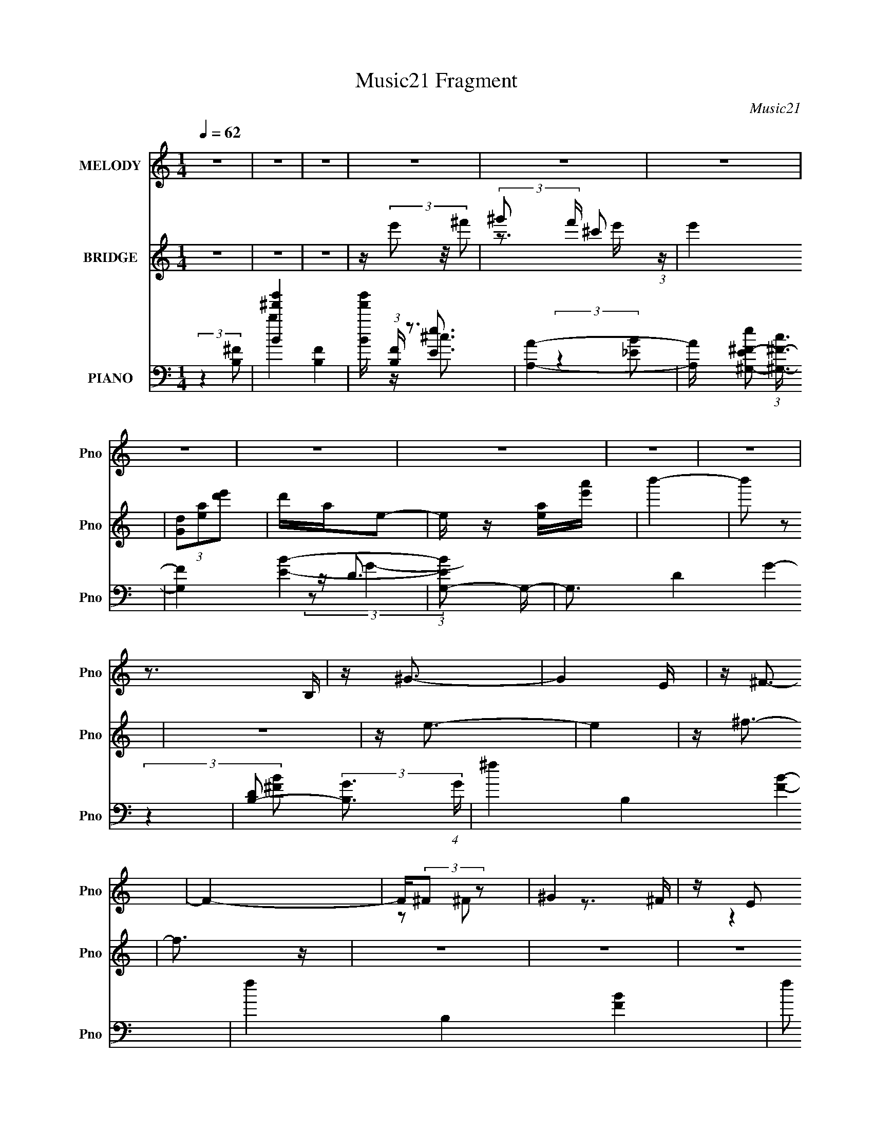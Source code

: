 X:1
T:Music21 Fragment
C:Music21
%%score ( 1 2 ) ( 3 4 ) ( 5 6 7 8 9 )
L:1/16
Q:1/4=62
M:1/4
I:linebreak $
K:none
V:1 treble nm="MELODY" snm="Pno"
V:2 treble 
L:1/4
V:3 treble nm="BRIDGE" snm="Pno"
V:4 treble 
L:1/4
V:5 bass nm="PIANO" snm="Pno"
V:6 bass 
V:7 bass 
V:8 bass 
L:1/4
V:9 bass 
L:1/4
V:1
 z4 | z4 | z4 | z4 | z4 | z4 | z4 | z4 | z4 | z4 | z4 | z3 B, | z ^G3- | G4 E | z ^F3- | F4- | %16
 F(3:2:2^F2 z2 | ^G4 | z E2 z | E4- | (3:2:2E4 ^F2- | (3:2:4^F2 F z2 ^G2 | A3 z | %23
 (3:2:1[G^F]2 ^F5/3 z | (3^G4 E G2- | G4- | G4- | (12:11:1G4 B, | z ^G3- | G4 E | z ^F3- | F4- | %32
 F3 (3:2:1^G2- | (3^G4 G E2 | ^F3 z | E4- | (3:2:2E4 ^F2- | (3^F4 F ^G2 | A4 | ^G^F2 z | %40
 (3:2:4^F2 E z2 E2- | E4- | E4- | (3:2:1[EE]2 (3:2:2E3/2 z ^G | z B3- | B3 (3:2:1B2- | %46
 (3:2:1B2 A3- | AA2 z | (3:2:1[E^G]2 ^G5/3G- | G4- | G4- | (3:2:1[G^F]/ ^F5/3(3:2:2F2 z | z A3- | %53
 A4 ^C | z ^c2 z | _e4 | (3:2:2^G2 z2 B- | B4- | B4- | B4- | B4- | (3:2:4^c2 B/ z2 e2- | %62
 e4- (3:2:1e | e2>^f2 | z _e3- | e3 (3:2:1^c2- | B4- (3:2:1c | B4- | (3:2:1B4 A (3:2:1z/ | z A z2 | %70
 (3:2:1B/ x2/3 ^c3 | e2 (3:2:2z ^c2- | ^f4- (3:2:1c | f4- | f4 | e2^fe | z ^g3- | g4- | g4- | %79
 g(3:2:2e2 z e | z ^f2 z | (3:2:1f2 ^f _e2- | ^c2 (3:2:1e B2- | B x/3 (3:2:1^G2G (3:2:1z/ | %84
 z ^c2e- | e2>E2 | (3e2 z2 _e2- | (3:2:2e4 ^c2- | (3_e4 c ^c2 | B4- | (3:2:1a4 B (3:2:1^g2- | %91
 (3:2:1g2 e2 e | z ^g2^c'- | c'4- | c'4- | c'(3:2:2^c'2 z e' | z _e'2 z | (3_e'4 e' b2- | %98
 (3:2:1b4 ^g2- | g2^g2- | (3:2:4[^fe]2 g z2 ^c2- | (12:11:1c4 ^c- | e3 (3:2:1c/ _e- | e4 | %104
 z (3^c2 z/ e2- | e4- | e4- | e4- | e4- | (6:5:2e2 z4 | z4 | z4 | z4 | z4 | z4 | z4 | z4 | z4 | %118
 z4 | z3 B, | z ^G3- | G4 E | z ^F3- | F4- | F(3:2:2^F2 z2 | ^G4 | z E2 z | E4- | (3:2:2E4 ^F2- | %129
 (3:2:4^F2 F z2 ^G2 | A3 z | (3:2:1[G^F]2 ^F5/3 z | (3^G4 E G2- | G4- | G4- | (12:11:1G4 B, | %136
 z ^G3- | G4 E | z ^F3- | F4- | F3 (3:2:1^G2- | (3^G4 G E2 | ^F3 z | E4- | (3:2:2E4 ^F2- | %145
 (3^F4 F ^G2 | A4 | ^G^F2 z | (3:2:4^F2 E z2 E2- | E4- | E4- | (3:2:1[EE]2 (3:2:2E3/2 z ^G | %152
 z B3- | B3 (3:2:1B2- | (3:2:1B2 A3- | AA2 z | (3:2:1[E^G]2 ^G5/3G- | G4- | G4- | %159
 (3:2:1[G^F]/ ^F5/3(3:2:2F2 z | z A3- | A4 ^C | z ^c2 z | _e4 | (3:2:2^G2 z2 B- | B4- | B4- | B4- | %168
 B4- | (3:2:4^c2 B/ z2 e2- | e4- (3:2:1e | e2>^f2 | z _e3- | e3 (3:2:1^c2- | B4- (3:2:1c | B4- | %176
 (3:2:1B4 A (3:2:1z/ | z A z2 | (3:2:1B/ x2/3 ^c3 | e2 (3:2:2z ^c2- | ^f4- (3:2:1c | f4- | f4 | %183
 e2^fe | z ^g3- | g4- | g4- | g(3:2:2e2 z e | z ^f2 z | (3:2:1f2 ^f _e2- | ^c2 (3:2:1e B2- | %191
 B x/3 (3:2:1^G2G (3:2:1z/ | z ^c2e- | e2>E2 | (3e2 z2 _e2- | (3:2:2e4 ^c2- | (3_e4 c ^c2 | B4- | %198
 (3:2:1a4 B (3:2:1^g2- | (3:2:1g2 e2 e | z ^g2^c'- | c'4- | c'4- | c'(3:2:2^c'2 z e' | z _e'2 z | %205
 (3_e'4 e' b2- | (3:2:1b4 ^g2- | g2^g2- | (3:2:4[^fe]2 g z2 ^c2- | (12:11:1c4 ^c- | %210
 e3 (3:2:1c/ _e- | e4 | z (3^c2 z/ e2- | e4- | e4- | e2 (3:2:1e ^f e | z ^g3- | g4- | g4- | %219
 g(3:2:2e2 z e | z ^f2 z | (3:2:1f2 ^f _e2- | ^c2 (3:2:1e B2- | B x/3 (3:2:1^G2G (3:2:1z/ | %224
 z ^c2e- | e2>E2 | (3e2 z2 _e2- | (3:2:2e4 ^c2- | (3_e4 c ^c2 | B4- | (3:2:1a4 B (3:2:1^g2- | %231
 (3:2:1g2 e2 e | z ^g2^c'- | c'4- | c'4- | c'(3:2:2^c'2 z e' | z _e'2 z | (3_e'4 e' b2- | %238
 (3:2:1b4 ^g2- | g2^g2- | (3:2:4[^fe]2 g z2 ^c2- | (12:11:1c4 ^c- | e3 (3:2:1c/ _e- | e4 | %244
 z (3^c2 z/ e2- | e4- | e4 |] %247
V:2
 x | x | x | x | x | x | x | x | x | x | x | x | x | x5/4 | x | x | z/ ^F/ | z3/4 ^F/4 | %18
 (3:2:2z E/- | x | x | x7/6 | (3:2:2z ^G/- | (3:2:2z E/- | x7/6 | x | x | x7/6 | x | x5/4 | x | x | %32
 x13/12 | x7/6 | (3:2:2z E/- | x | x | x7/6 | x | (3:2:2z E/- | x7/6 | x | x | z/ (3:2:2^F/ z/4 | %44
 x | x13/12 | x13/12 | (3:2:2z E/- | (3:2:1z ^F/4 (3:2:1z/8 | x | x | z3/4 ^G/4 | x | x5/4 | %54
 (3:2:2z e/ | x | z/4 ^c/ z/4 | x | x | x | x | x13/12 | x7/6 | x | x | x13/12 | x7/6 | x | %68
 z3/4 ^G/4 | (3:2:2z/ B- | z3/4 e/4- | x | x7/6 | x | x | x | x | x | x | z/ (3:2:2^g/ z/4 | %80
 (3:2:2z ^f/- | x13/12 | x7/6 | z3/4 B/4 | (3:2:1z ^f/4 (3:2:1z/8 | x | x | x | x7/6 | x | x5/4 | %91
 (3:2:1z ^f/4 (3:2:1z/8 x/12 | x | x | x | z/ (3:2:2_e'/ z/4 | (3:2:2z e'/- | x7/6 | x7/6 | x | %100
 x7/6 | x7/6 | x13/12 | x | (3z/ _e/ z/ | x | x | x | x | x | x | x | x | x | x | x | x | x | x | %119
 x | x | x5/4 | x | x | z/ ^F/ | z3/4 ^F/4 | (3:2:2z E/- | x | x | x7/6 | (3:2:2z ^G/- | %131
 (3:2:2z E/- | x7/6 | x | x | x7/6 | x | x5/4 | x | x | x13/12 | x7/6 | (3:2:2z E/- | x | x | %145
 x7/6 | x | (3:2:2z E/- | x7/6 | x | x | z/ (3:2:2^F/ z/4 | x | x13/12 | x13/12 | (3:2:2z E/- | %156
 (3:2:1z ^F/4 (3:2:1z/8 | x | x | z3/4 ^G/4 | x | x5/4 | (3:2:2z e/ | x | z/4 ^c/ z/4 | x | x | x | %168
 x | x13/12 | x7/6 | x | x | x13/12 | x7/6 | x | z3/4 ^G/4 | (3:2:2z/ B- | z3/4 e/4- | x | x7/6 | %181
 x | x | x | x | x | x | z/ (3:2:2^g/ z/4 | (3:2:2z ^f/- | x13/12 | x7/6 | z3/4 B/4 | %192
 (3:2:1z ^f/4 (3:2:1z/8 | x | x | x | x7/6 | x | x5/4 | (3:2:1z ^f/4 (3:2:1z/8 x/12 | x | x | x | %203
 z/ (3:2:2_e'/ z/4 | (3:2:2z e'/- | x7/6 | x7/6 | x | x7/6 | x7/6 | x13/12 | x | (3z/ _e/ z/ | x | %214
 x | x7/6 | x | x | x | z/ (3:2:2^g/ z/4 | (3:2:2z ^f/- | x13/12 | x7/6 | z3/4 B/4 | %224
 (3:2:1z ^f/4 (3:2:1z/8 | x | x | x | x7/6 | x | x5/4 | (3:2:1z ^f/4 (3:2:1z/8 x/12 | x | x | x | %235
 z/ (3:2:2_e'/ z/4 | (3:2:2z e'/- | x7/6 | x7/6 | x | x7/6 | x7/6 | x13/12 | x | (3z/ _e/ z/ | x | %246
 x |] %247
V:3
 z4 | z4 | z4 | z (3e'2 z/ ^f'2- | (3:2:2^g'2 f' ^c'2 (3:2:1z | e'4 | (3[Gd]2[ea]2[d'e']2 | %7
 d'ae2- | e z [ea][e'a'] | b'4- | b'2 z2 | z4 | z e3- | e4 | z ^f3- | f3 z | z4 | z4 | z4 | z3 B | %20
 z A3- | A4 | [B_e]2 z2 | z (3^f2 z/ a2- | ^g4- (3:2:1a | g4- | g2 z2 | z4 | ^c z3 | e4 | z ^f3- | %31
 f4 | z4 | z4 | _e4 | e3 z | ^c4- | (3:2:2c4 z2 | z4 | z4 | z4 | (3:2:2z2 B,4- | (12:11:1[B,B-]8 | %43
 [Be]2 (3:2:1[ef-]/ [f-^F]11/3 f | z A3- | A [B,C] (3:2:2C/ z B | z A3- | A4- | A (3:2:2^G4 z/ | %49
 B e2 z | b4 | z4 | z4 | z (3[B,^C]2 z/ [_E=E]2 | ^F2<^G2- | ^F4 G | z ^G3- | G4 | z4 | [^C=C] z3 | %60
 z ^C3- | C z [AB] z | e2<e2- | e4 | _e4- | e2 z [^fe] | _e4- | e2 (3:2:2z B2- | %68
 (3:2:2B z/ [^FA]3- | [FA]4 | z4 | z4 | z [A^c]3 | z [A^c]3 | z [^FB]3- | [FB]4- | [FB]2<^g2- | %77
 g3 (3:2:1^c2- | ^g4- c4- | g2 (3:2:1c4 ^f e- | ^f4- (3:2:1e/ | f2B2 | ^f4- | (3f2[e_e]2 z/ B | %84
 z ^c3- | c4 | [^FB]4- | (3[FB]2 z2 A2- | ^G4- (3:2:1A | (3G2 z2 [^GA]2 | ^G4 | z B2 z | %92
 ^c4- (3:2:1B | c4 | e4 | ^g4 | ^f4- | f2 z e | _e4 | (3B2 z2 ^G2- | (3:2:1G2 A3- | A4 | z4 | %103
 (3[^C_E]2[=E^F]2[^GA]2 | B2<^c2 | B2^G2 | ^F4- | (3F2 z2 [^G_e'A]2 | e' z2 e'- | %109
 e'2 (3:2:2z _e'2- | [_e'B]4 (3:2:1e' | [^c'^c]4 | (3[b'a']2 z2 [^g'e']2 | (3:2:1b2a (3:2:1z e | %114
 B4- | B4- | B2<^f2- | f4- F4- | f4- F4- | f4 F | z ^G3- | G4- | ^F4- G | F4 | z4 | z4 | z3 B, | %127
 E z (3:2:2^F2 z | G2<^C2- | (12:11:2C4 z/ | (3:2:2z4 E2- | (3:2:2E z/ ^F3- | ^G4- F | %133
 (3:2:1G4 [^ga] z | b z3 | (3:2:2^f2e2^c (3:2:1z/ | ^G4- | G3 z | z ^F3- | F4 | ^F4- | %141
 F2 (3:2:2z B2- | _e4 (3:2:1B | ^c4 | z ^c3- | c3 z | B4- | (3B2 z2 A2- | ^G4 (3:2:1A | %149
 z ^f (3:2:2z [fe]2 | B4- | B3 ^g2 | a4- | a3 z | a4 | z ^f3- | ^g4- f | g4- | g3 z | d z ^cB | %160
 A4- | (3A2^F2[^GA]2 | B4- | B3 z | z b3- | b (3:2:2z/ a-(3:2:2a[^g^f]2 | ^g4- | g2 (3:2:2z [eB]2 | %168
 ^c4 | e4 | ^g4- | (3g2 z2 e2- | _e4- (3:2:1e | e3 z | z4 | z4 | z4 | z4 | z4 | z4 | z4 | z4 | z4 | %183
 z [B^c][_e=e] z | (3:2:2^f2 z4 | (12:7:2g4 z/ (3:2:1[^g^f]2 | ^g4- | g2 (3:2:2z ^g2- | %188
 ^f4- (3:2:1g | f3 z | z4 | ^g2b2 | z a3- | a3 (3:2:1^g2- | ^f4- (3:2:1g | f3 z | z ^g3- | %197
 g2 (3:2:1e2 ^f (3:2:1z/ | (3:2:2a2^g2^f (3:2:1z/ | (3:2:2e4 B2- | (3:2:2B z/ ^c3- | c2>e2- | %202
 e2<^f2- | ^g4 f | z ^f3- | f2 (3:2:2[e_e]2 z/ ^c | _e3 z | (3:2:2^c4 B2 | A4- | A3 z | z4 | z4 | %212
 [^C^c]2 z [B,B]- | (3:2:2[B,B]/ z (3:2:2z/ [A,A]2 (3:2:1z/ [BB,]- | %214
 (3[BB,]/ z z/ [B,B] (3:2:1z [B,B] | [B,B]3 z | z ^g3- | g3 (3:2:1e2 | ^c2<^g2 | (3^g2^f2e2 | %220
 ^g2<^f2- | f4 | z3 ^f | (3[e_e]2 z2 B2- | (3:2:2B z/ B2 z | A4- | A2<[A^F]2 | %227
 z (3[B^F]2 z/ [AF]2 | [^GE]4 | (3z2 [e^f]2 z/ ^g | [a^g] z ^fg | (3e2 z2 B2 | A4 | c2 z ^c | %234
 [e^f] z (3:2:2e2 z | z ^g3 | z ^f3- | f (3:2:2z/ e-(3:2:2e_e2- | (3:2:2e z/ B3- | B2 z2 | %240
 z [A^F]3- | [AF]3 z | z4 | z4 | (3[^C_E]2[=E^F]2[^GA]2 | B2<^c2 | B2^G2 | ^F4- | %248
 (3F2 z2 [^G_e'A]2 | e' z2 e'- | e'2 (3:2:2z _e'2- | [_e'B]4 (3:2:1e' | [^c'^c]4 | %253
 (3[b'a']2 z2 [^g'e']2 | (3:2:1b2a (3:2:1z e | B4- | B4- | B2<^f2- | f4- F4- | f4- F4- | %260
 (12:11:1f4 F (3:2:1z/ |] %261
V:4
 x | x | x | x | z3/4 e'/4- x/6 | x | x | x | x | x | x | x | x | x | x | x | x | x | x | x | x | %21
 x | x | z/4 b/ z/4 | x7/6 | x | x | x | e- | x | x | x | x | x | x | x | x | x | x | x | x | %41
 (3:2:2z E/ | z/4 ^f3/4- x5/6 | z/ [BE]/4 z/4 x3/4 | z3/4 B,/4- | z/ (3:2:2E/ z/4 | x | x | %48
 z3/4 B/4- | (3:2:2z b/- | x | x | x | x | x | x5/4 | x | x | x | B, | x | x | x | x | x | x | x | %67
 x | x | x | x | x | x | x | x | x | x | x13/12 | x2 | x5/3 | x13/12 | x | x | x | x | x | x | x | %88
 x7/6 | x | x | (3:2:2z B/- | x7/6 | x | (3:2:2z ^c/ | x | x | x | x | x | x13/12 | x | x | x | x | %105
 x | x | x | [B^f']/ z/ | x | x7/6 | x | x | z/ ^g/4 z/4 | x | x | z/4 ^F3/4- | x2 | x2 | x5/4 | %120
 x | x | x5/4 | x | x | x | x | z3/4 ^G/4- | x | x | x | x | x5/4 | x7/6 | ^g | z3/4 B/4 | ^c | x | %138
 x | x | x | x | x7/6 | x | x | x | x | x | z3/4 B/4 x/6 | (3z/ ^g/ z/ | x | x5/4 | x | x | x | x | %156
 x5/4 | x | x | x | x | x | x | x | x | x | x | x | x | x | x | x | x7/6 | x | x | x | x | x | x | %179
 x | x | x | x | x | z/4 ^g3/4- | x | x | x | x7/6 | x | x | x | x | x13/12 | x7/6 | x | x | %197
 z3/4 ^g/4 x/6 | z3/4 ^g/4 | x | x | x | x | x5/4 | x | x7/6 | x | x | x | x | x | x | x | x | %214
 z/ [B,B]/4 z/4 | x | x | x13/12 | x | x | x | x | x | x | (3:2:2z A/ | x | x | x | x | x | x | x | %232
 ^c- | x | z3/4 ^f/4 | x | x | x | x | x | x | x | x | x | x | x | x | x | x | [B^f']/ z/ | x | %251
 x7/6 | x | x | z/ ^g/4 z/4 | x | x | z/4 ^F3/4- | x2 | x2 | x5/4 |] %261
V:5
 (3:2:2z4 [B,^F]2- | [B^f'b']4- [B,F]4- | [Bf'b'] (3:2:1[B,F] z3 | [A,A]4- | %4
 [A,A] [Ee^G,-^F-]2 (3:2:1[^G,-^F-c]3/2 | [G,F]4 [EB]4- | (3:2:1[EBG,-]2 G,8/3- | G,3 D4- G4- | %8
 [DB,-]2 (3:2:2[B,-G]3 (4:3:1G4/7 | ^f4- B,4- [FB]4- | f4- B,4- [FB]4- | f2 (3:2:2B,2 [FB]2 z2 | %12
 z [A,,A,^CE]3- | [A,,A,CE]3 (3:2:1G4 z | z [A,,^F]3- | [A,,F]4- [A,C]4 | [A,,F] ^G,,3- | %17
 G,,4 [F,B,E]2 | ^G,3 z | C,3 E4- [^G,B,]2 | E ^F,,3- | (12:11:1[F,A,^C,]4 C4 F,,4- F,, | %22
 A,2<[B,,^F,B,]2- | [B,,F,B,]3 (3:2:1A,2- | (3:2:1A,2 E,,3- | %25
 [E,G,] (12:7:1[B,,^G,]16 E,,8- E,,4- E,, | z [E,A,]3- | [E,A,]2<[E,^G,]2- | [E,G,A,-] [A,-B,,]3 | %29
 A, [A,,C]4- [E^G]2 | [A,,C] A,,3- | [A,,A,A,]4 | F ^G,,3- | G,,4 (12:11:1E,4 [^F,_E]2 | z ^C,3- | %35
 (12:11:1[G,E]4 C,4- C, | (3:2:1[E^F,,-^F,-]2 [^F,,^F,]8/3- | [F,,F,]4 C C,4 A,3- | A, B,,3- | %39
 (12:7:1[F,B,-_E-]4 [B,-_E-B,B,,-]5/3 B,,10/3- B,, | [B,EE,,-]2 E,,2- | %41
 [E,G,B,]3 (24:19:1B,,16 E,,8- E,,4- E,, | (3:2:1E x/3 (3:2:2E4 z/ | B,4- [E^G]3- | %44
 (3:2:1B, [EGA,-E-A-] [A,EA]7/3- | [A,EA]4 c3 | z [A,E]3- | [A,E]4 A4- | A (3E,,2 z/ E,2- | %49
 (48:29:2[E,B,-]16 G4 | B,2 (3:2:1F2 [E^G]3 | z B2 z | z ^F,,3- | F,,3 (3:2:1C,4 [^FA^c]3- | %54
 [FAc] (3B,,,2 z/ B,,2- | (3:2:1[B,,B,]4 B,4/3 | z (3[E,,B,]2 z/ E,2- | (12:11:1[E,E^G]4 [E^G]/3 | %58
 z B,,3- | [B,,B,-]2 [B,-F,]2 | B, [EA,,-]3 | A,,3 (3:2:2E,2 A, [A,^CE]3 | z [A,,E,]3- | %63
 [A,,E,]2 [EA] z2 | z ^G,,3- | (12:7:1[G,,^F]4 ^F2/3 z | e [^C,,^G] z2 | z [^C,^G,B,]3 | F ^F,,3- | %69
 (12:11:2F,,4 C,4 F4- [^F,A,]3- | F [F,A,A,,-] A,,2- | [A,,A,^C]2 (3:2:1E,2 x2/3 | %72
 z (3B,,,2 z/ B,,2- | [B,,^F,]4 [B,E]2 | (3:2:1[B,EB,,-^F,-]2 [B,,^F,]8/3- | %75
 [B,,F,]3 (6:5:1B,2 [_E^FB]3 | z A,,3- | (6:5:1[E,A,-]2 [A,A,,]7/3- A,,17/3- A,,2 | %78
 A, (6:5:1[E,A,^C]2 [A,^C]4/3 | (3:2:1[E,A,^C]2 (3[A,^C]3/2 z/ E2- | (3:2:1[E^G,,-]2 ^G,,8/3- | %81
 (12:7:1[G,,^F,-B,-]4 [^F,-B,-E,F-]5/3 F11/3- F | [F,B,] (3:2:1[G,,E,^G,,-]2 ^G,,5/3- | %83
 (12:7:1[G,,^G,^G]4 [^G,^GE,]2/3 (3:2:1E, x/3 | z (3[^F,,^F,]2 z/ F,2- | %85
 (6:5:1[F,^C]2 ^C/3 (3:2:2z ^G2 | A2<B,,2- | (12:7:1[B,,B,]4 [B,F,]5/3 | z (3[E,,B,]2 z/ E,2- | %89
 [E,B,]4 G3 | ^G2<[E,B,]2- | [E,B,]2 [EB]2 z | z A,,3- | (12:11:1[A,,E,]4 [EA]2 (12:7:1c4 | %94
 z A,,3- | [A,,EA]2 z2 | c ^G,,3- | [G,,B,_E]4 (3:2:1E,2 | z ^G,,3- | G,,2<[^C,^G,^C]2 | z ^F,,3- | %101
 F,,2 (3:2:1C,2 [E,A,] z2 | z [B,,^F,B,]2 z | (6:5:1B,,2 [B,_E]3 | z A,,3- | %105
 (3:2:1[EB]2 A,, (3:2:2z2 ^G2 | z [A,,EAc]3- | [A,,EAc]4 | z [^G,,^F,B,] z2 | [^G,_E^FB]3 z | %110
 z [^C,F]3 | z [^C,^G,^CF^GB]3 | ^F,2<^F,,2- | F,, ^G,,3 | B,2<A,,2- | (12:7:1[A,,E]4 (3:2:2E/ z2 | %116
 z B,,,3- | B,,,4 [B,EFB]2 | b4- | b4 B,,, [Bef]4- | [Bef] A,,3- | [A,,A,^C]4 (3:2:1A, | z A,,3- | %123
 A,,4- [A,CE]3 | A,, ^G,,3- | (12:11:1[E,^F,F,]4 (3:2:1[F,G,,-]/ G,,11/3- G,, | z ^C,3- | %127
 [C,E]3 (3:2:1G, x/3 | (3:2:1[E^F,,-]2 ^F,,8/3- | [F,,^F,F,]4 (3:2:1C,4 | z B,,3- | %131
 [B,,^F,B,]3 (3:2:1F, x/3 | (3:2:1A, x/3 (3[E,,E,]2 z/ E,2- | [E,B,]4 | ^F2<E,2- | %135
 [E,B,]3 (3:2:1B, x/3 | (3:2:1E x/3 A,,3- | A,,4 E,4 [EA]3 | z A,,3- | [A,,E]4 | c ^G,,3- | %141
 [G,,^G,B,]4 (3:2:1E,2 | E ^C,3- | [C,^G,G,]3 (3:2:1[G,G,]3/2 | z ^F,,3- | [F,,A,]4 (12:11:1C,4 | %146
 z B,,3- | (12:11:1[B,,^F,B,]4 x/3 | (3:2:1A, x/3 E,,3- | [E,,E^G,]4 E, (12:11:1B,,4 | E,2<E,,2- | %151
 (3:2:1[B,,E,] [E,E,,-]/3 [E,,-E,^G,B,E]11/3 E,, | ^G,2<A,,2- | [A,,EE]3 (3:2:1E3/2 | z [B,,^F]3 | %155
 z [B,,^F,_E]2 z | (3:2:1B, x/3 (3[E,,B,]2 z/ E,2- | [E,B,]4 | ^G2<E,2- | %159
 [E,E^G]3 (3:2:2[E^GB,] (1:1:1B,3 | E(3^F,,2 z/ ^F,2- | (3:2:1[F,^F]4 x4/3 | c B,,3- | %163
 [B,,B,_E]3 (3:2:1F,2 | z E,,3- | [E,,B,B,]3 (3:2:2[B,B,,]3/2 (1:1:1B,,/ | E2<B,,2- | %167
 [B,,D][E,B,E]2 z | E3 z | (12:7:2A,,4 E,2 (3:2:1A, [A,E]2 z | z A,,3- | %171
 [A,,A,]2 (3[A,E,]/ (1:1:1[E,A,,]3/2 A,, | E ^G,,3- | [G,,^F,_E]2 [^F,_EE,] (6:5:1E,4/5 x/3 | %174
 (3:2:1G,, x/3 ^C,3 | z [^C,^G,B,F]2 z | z ^F,,3- | (12:7:2[F,,^F,]4 [C,F,]4 | z A,,3 | %179
 (3:2:4E,2 [A,^CE]2 z/ A,,2 | z (3[B,,,B,_E]2 z/ [B,,B,E^F]2 | z (3[B,,^F,B,B]2 z/ B,,2 | %182
 z [B,,,_E^FB] z2 | z [B,,^F,B,_E] z2 | z A,,3- | [A,,A,^CE]2 [A,^CEE,] (3:2:1E,/ x2/3 | %186
 (3:2:1E, x/3 A,,3- | [A,,A,A,^CE]2(3[A,^CEE,]/ (1:1:1E,/ A,2 | ^C2<^G,,2- | %189
 [G,,^F,F,B,F,]4 (3:2:1E, | B,2<^G,,2- | [G,,^F,B,_EF,B,_E,]4 (3:2:1E,/ | ^F,2<^F,,2- | %193
 [F,,^F,^CF,]4 (3:2:1C,2 | A,2<B,,2 | [^F,_E]2 (3:2:2z B,2 | z E,,3- | [E,,^G,EG,EG,]4 (3:2:1B,, | %198
 [^G,B,]2<E,,2- | [E,,^G,DG,DB,]3 (3:2:1[B,B,,]3/2 | z A,,3- | %201
 [A,,A,^CEA,]3 (3:2:2[A,E,]3/2 (1:1:1E,/ | [A,^C]2<[A,,E,]2 | A,E,2 z | E2<^G,,2- | %205
 [G,,^F,F,B,]2(3:2:2[F,B,]^G,,2 | ^F,[^C,^C]2 z | z [^C,^G,B,F]2 z | z ^F,,3- | %209
 [F,,^F]4 (3:2:1F,2 | ^F,2<B,,2- | (12:7:1[B,,^F,_E]4 x/3 (3:2:1F,2 | z [A,,A,^CE] z2 | %213
 (3[^G,,^G,^G]2[A,,A,A]2 z2 | (3[B,,^F,B,B]2[B,,F,B,_E^FB]2[B,,F,B,EFB]2 | %215
 (3[B,,^F,B,_E^FB]2[B,,F,B,EF]2[B,,F,B,EFB]2 | z A,,3- | [A,,A,^CE]2 [A,^CEE,] (3:2:1E,/ x2/3 | %218
 (3:2:1E, x/3 A,,3- | [A,,A,A,^CE]2(3[A,^CEE,]/ (1:1:1E,/ A,2 | ^C2<^G,,2- | %221
 [G,,^F,F,B,F,]4 (3:2:1E, | B,2<^G,,2- | [G,,^F,B,_EF,B,_E,]4 (3:2:1E,/ | ^F,2<^F,,2- | %225
 [F,,^F,^CF,]4 (3:2:1C,2 | A,2<B,,2 | [^F,_E]2 (3:2:2z B,2 | z E,,3- | [E,,^G,EG,EG,]4 (3:2:1B,, | %230
 [^G,B,]2<E,,2- | [E,,^G,DG,DB,]3 (3:2:1[B,B,,]3/2 | z A,,3- | %233
 [A,,A,^CEA,]3 (3:2:2[A,E,]3/2 (1:1:1E,/ | [A,^C]2<[A,,E,]2 | A,E,2 z | E2<^G,,2- | %237
 [G,,^F,F,B,]2(3:2:2[F,B,]^G,,2 | ^F,[^C,^C]2 z | z [^C,^G,B,F]2 z | z ^F,,3- | %241
 [F,,^F]4 (3:2:1F,2 | ^F,2<[B,,,B,,_E,F,]2- | [B,,,B,,E,F,]4- | [B,,,B,,E,F,]4 | z A,,3- | %246
 (3:2:1[EB]2 A,, (3:2:2z2 ^G2 | z [A,,EAc]3- | [A,,EAc]4 | z [^G,,^F,B,] z2 | [^G,_E^FB]3 z | %251
 z [^C,F]3 | z [^C,^G,^CF^GB]3 | ^F,2<^F,,2- | F,, ^G,,3 | B,2<A,,2- | (12:7:1[A,,E]4 (3:2:2E/ z2 | %257
 z B,,,3- | B,,,4 [B,EFB]2 | b4- | b4 B,,, [Bef]4- | [Bef] E,,3- | (48:43:2[E,,^G,B,E^G]16 B,,16 | %263
 Be (3:2:2z ^g2 | z (3:2:2b2 z/ [^gb^g'] (3:2:1z/ | z4 |] %266
V:6
 x4 | b4 x4 | x14/3 | z [Ee]3- | (3:2:2z4 [_EB]2- | x8 | z D3- | x11 | (3:2:2z4 [^FB]2- x/3 | x12 | %10
 x12 | x7 | (3:2:2z2 ^G4- | x20/3 | z [A,^C]3- | x8 | z [^F,B,_E]3- | x6 | z ^C,3- | x9 | %20
 z [^F,A,]3- | (3:2:2z4 ^F,2 x26/3 | x4 | x13/3 | z [E,^G,]3- x/3 | (3:2:2z4 ^F,2 x58/3 | x4 | %27
 (3:2:2z4 B,,2- | ^G2<[A,,^C]2- | x7 | z [A,^C^F]3 | z ^C2 z | z (3:2:2[^F,B,]4 z/ | x29/3 | %34
 z (3^G,2 z/ G,2- | (3:2:2z4 _E2- x14/3 | z ^C3- | x12 | z ^F,3- | (3:2:2z4 ^F,2 x13/3 | %40
 z [E,^G,]3- | (3:2:2z4 _E2- x74/3 | (3:2:2z4 B,2- | x7 | z c3- | x7 | z A3- | x8 | z ^G3- | %49
 (3:2:2z4 ^F2- x8 | x19/3 | x4 | z (3:2:2[^FA]4 z/ | x26/3 | z [^FB]2 z | z _E2 z | z E2 z | %57
 (3:2:2z4 B,2 | z (3:2:2[B,D]4 z/ | z E3- | (3:2:2z2 E,4- | x8 | z [A,^C] z2 | x5 | z [^FB]3 | %65
 z _e3- | z ^c2 z | z F3- | z (3^C2 z/ ^C,2- | x43/3 | z [A,^C]3 | z E3 | z [B,_E]3- | %73
 (3:2:2z4 [B,E]2- x2 | z (3B,2 z/ B,2- | x23/3 | z A,2 z | z [^CA]2 z x23/3 | z ^G2 z | %79
 z (3:2:2^F4 z/ | z ^F3- | (3:2:2z4 [^G,,_E,]2- x14/3 | z (3^F,2 z/ _E,2- | (3:2:2z4 [^G,,_E,]2 | %84
 z [A,^C]2 z | (3z2 ^F2 z2 | z (3[^FA]2 z/ ^F,2- | z _E2 z | z ^G3- | (3:2:2z4 ^F2 x3 | z [EA]2 z | %91
 x5 | z [EA]3- | (3z2 E2A2 x4 | z [EA]3 | z ^c3- | z [^FB]2 z | (3:2:2z4 _E,2 x4/3 | %98
 z (3^C2 z/ _E,2 | x4 | z [^F,A,^C]2 z | x19/3 | (3:2:2z4 B,,2- | x14/3 | z [EA^c]3 | x5 | x4 | %107
 x4 | x4 | x4 | z [B,F]3 | x4 | z A, (3:2:2z ^F,2 | z ^F, (3:2:2z F,2 | (3:2:1z2 E,2 (3:2:1z | %115
 z (3:2:2E,2 z2 | z [B,_E^FB]3- | x6 | z B,,,3- | x9 | z (3A,2 z/ A,2- | z E3 x2/3 | %122
 z (3A,2 z/ A,2 | x7 | z (3:2:2[^F,B,]4 z/ | z _E3 x14/3 | z (3^G,2 z/ G,2- | (3:2:2z4 _E2- | %128
 z (3:2:2^C4 z/ | z (3:2:2[A,^C]4 z/ x8/3 | z (3^F,2 z/ F,2- | (3:2:2z4 A,2- | z ^G,2 z | %133
 (3:2:2z4 E2 | z (3:2:2[E^G]4 z/ | (3:2:2z4 E2- | z [EA]3 | x11 | z E2 z | z c3- | z (3:2:2^G4 z/ | %141
 z _E3- x4/3 | z (3^G,2 z/ G,2- | z [^CF]2 z | z (3:2:2[^F,A,^C]4 z/ | z ^C3 x11/3 | %146
 z (3^F,2 z/ F,2 | (3:2:2z4 A,2- | z E,3- | (3:2:1z2 B,2 (3:2:1z x14/3 | z [E,^G,]2 z | %151
 (3:2:2z2 B,,4 x5/3 | z (3E2 z/ E2 | z [Ac]2 z | z (3B,2 z/ [_B,=B,]2 | z [B,_E]2 z | %156
 z (3:2:2[E^G]4 z/ | (3z2 E2^F2 | z E3 | (3:2:2z4 ^F2 x5/3 | z [^FA]3 | z ^c3- | %162
 z (3[^FB]2 z/ ^F,2- | (3:2:2z4 ^F,2 x/3 | z [B,E]3 | z E2 z x/3 | z [B,D]2 z | (3z2 ^G,2B,2 | %168
 z A,,3- | x22/3 | z [A,C]3 | z E3- | z (3:2:2[^F,B,]4 z/ | (3:2:2z4 ^G,,2- | z [^G,B,]2 z | %175
 (3:2:2z4 ^G,2 | z [^F,A,^C]3 | z [A,^C]2 z x | z (3[E,A,^C]2 z/ E,2- | x13/3 | x4 | x4 | %182
 (3z2 [B,,,_E^FB]2 z2 | x4 | z [A,^C]3 | (3:2:2z4 E,2- | z (3:2:2[A,^C]4 z/ | (3z2 E,2 z2 | %188
 z [^F,B,]3 | (3:2:1z2 _E,2 (3:2:1z x2/3 | z (3[^F,B,]2 z/ _E2 | z (3:2:2_E,2 z2 x/3 | z [^F,A,]3 | %193
 (3:2:1z2 ^C,2 (3:2:1z x4/3 | z (3^F,2 z/ F,2 | z B,,2 z | z [^G,B,]2 z | %197
 (3:2:1z2 B,,2 (3:2:1z x2/3 | z [^G,B,]2 z | (3z2 B,,2 z2 | z [A,^C]3 | (3z2 E,2 z2 x/3 | %202
 z [A,^C]2 z | (3:2:2E4 ^C2 | z (3:2:2[^F,B,]4 z/ | z (3:2:2_E,2 z2 | z [^G,^C]2 z | %207
 (3:2:2z4 ^G,2 | z [^F,A,^C]2 z | z (3:2:2^C,2 z2 x4/3 | z [^F,B,]2 z | (3z2 [^F,B,]2 z2 | x4 | %213
 x4 | x4 | x4 | z [A,^C]3 | (3:2:2z4 E,2- | z (3:2:2[A,^C]4 z/ | (3z2 E,2 z2 | z [^F,B,]3 | %221
 (3:2:1z2 _E,2 (3:2:1z x2/3 | z (3[^F,B,]2 z/ _E2 | z (3:2:2_E,2 z2 x/3 | z [^F,A,]3 | %225
 (3:2:1z2 ^C,2 (3:2:1z x4/3 | z (3^F,2 z/ F,2 | z B,,2 z | z [^G,B,]2 z | %229
 (3:2:1z2 B,,2 (3:2:1z x2/3 | z [^G,B,]2 z | (3z2 B,,2 z2 | z [A,^C]3 | (3z2 E,2 z2 x/3 | %234
 z [A,^C]2 z | (3:2:2E4 ^C2 | z (3:2:2[^F,B,]4 z/ | z (3:2:2_E,2 z2 | z [^G,^C]2 z | %239
 (3:2:2z4 ^G,2 | z [^F,A,^C]2 z | z (3:2:2^C,2 z2 x4/3 | x4 | x4 | x4 | z [EA^c]3 | x5 | x4 | x4 | %249
 x4 | x4 | z [B,F]3 | x4 | z A, (3:2:2z ^F,2 | z ^F, (3:2:2z F,2 | (3:2:1z2 E,2 (3:2:1z | %256
 z (3:2:2E,2 z2 | z [B,_E^FB]3- | x6 | z B,,,3- | x9 | (3:2:2z2 B,,4- | (3z2 ^F2 z2 x71/3 | %263
 (3z2 ^f2 z2 | x4 | x4 |] %266
V:7
 x4 | x8 | x14/3 | z ^c3- | x4 | x8 | (3:2:2z2 G4- | x11 | x13/3 | x12 | x12 | x7 | x4 | x20/3 | %14
 x4 | x8 | x4 | x6 | z ^C2 z | x9 | z ^C3- | x38/3 | x4 | x13/3 | (3:2:2z4 B,,2- x/3 | x70/3 | x4 | %27
 x4 | z [E^G]3 | x7 | x4 | z ^F3- | (3:2:2z4 _E,2- | x29/3 | z (3:2:2B,4 z/ | x26/3 | %36
 (3:2:2z4 ^C,2- | x12 | z B,3- | x25/3 | (3:2:2z4 B,,2- | x86/3 | x4 | x7 | x4 | x7 | x4 | x8 | %48
 x4 | x12 | x19/3 | x4 | (3:2:2z4 ^C,2- | x26/3 | x4 | x4 | x4 | x4 | (3:2:2z4 ^F,2- | x4 | %60
 (3:2:2z4 A,2- | x8 | x4 | x5 | x4 | x4 | x4 | x4 | z ^F3- | x43/3 | (3:2:2z4 E,2- | x4 | x4 | x6 | %74
 z _E2 z | x23/3 | z ^C3 | (3:2:2z4 E,2- x23/3 | (3:2:2z4 E,2- | x4 | (3:2:2z4 _E,2- | x26/3 | %82
 z B,2 z | x4 | x4 | x4 | x4 | x4 | x4 | x7 | x4 | x5 | z ^c3- | x8 | x4 | x4 | (3:2:2z4 _E,2- | %97
 x16/3 | x4 | x4 | (3:2:2z4 ^C,2- | x19/3 | x4 | x14/3 | x4 | x5 | x4 | x4 | x4 | x4 | x4 | x4 | %112
 z (3:2:2[^C^F]4 z/ | z B,2 z | (3:2:2z4 A,2 | (3z2 [A,^C]2 z2 | x4 | x6 | z [B_e^f]3- | x9 | %120
 z [^CE]2 z | x14/3 | z C3 | x7 | (3:2:2z4 _E,2- | x26/3 | z ^C3 | x4 | (3:2:2z4 ^C,2- | x20/3 | %130
 z B,2 z | x4 | x4 | x4 | (3:2:2z4 B,2- | x4 | (3:2:2z4 E,2- | x11 | z [Ac]3 | x4 | %140
 (3:2:2z4 _E,2- | (3:2:2z4 _E,2 x4/3 | z ^C3 | x4 | (3:2:2z4 ^C,2- | (3:2:2z4 ^F,2 x11/3 | %146
 z B,2 z | x4 | z (3:2:2^G,4 z/ | x26/3 | z B,3 | (3:2:2z4 E,2 x5/3 | z [Ac]2 z | x4 | z ^C2 z | %155
 (3:2:2z4 B,2- | x4 | x4 | z A2 z | x17/3 | x4 | x4 | x4 | x13/3 | (3:2:2z4 B,,2- | %165
 (3z2 B,,2 z2 x/3 | (3:2:2z2 ^F,4 | x4 | (3:2:2z2 E,4- | x22/3 | (3:2:2z4 E,2- | x4 | %172
 (3:2:2z4 _E,2- | x4 | (3:2:2z4 ^G,2 | x4 | (3:2:2z4 ^C,2- | x5 | x4 | x13/3 | x4 | x4 | x4 | x4 | %184
 (3:2:2z4 E,2- | x4 | (3:2:2z4 E,2- | x4 | (3:2:2z4 _E,2- | x14/3 | (3:2:2z2 _E,4- | x13/3 | %192
 (3:2:2z4 ^C,2- | (3:2:2z4 ^C2 x4/3 | z B,2 z | (3z2 ^C2 z2 | (3:2:2z4 B,,2- | x14/3 | %198
 (3:2:2z4 B,,2- | x4 | (3:2:2z4 E,2- | x13/3 | x4 | (3z2 A,2 z2 | (3:2:2z4 _E,2 | x4 | %206
 (3:2:2z4 ^G,2 | x4 | (3:2:1z2 ^C,2 (3:2:1z | (3z2 ^F,2 z2 x4/3 | x4 | x4 | x4 | x4 | x4 | x4 | %216
 (3:2:2z4 E,2- | x4 | (3:2:2z4 E,2- | x4 | (3:2:2z4 _E,2- | x14/3 | (3:2:2z2 _E,4- | x13/3 | %224
 (3:2:2z4 ^C,2- | (3:2:2z4 ^C2 x4/3 | z B,2 z | (3z2 ^C2 z2 | (3:2:2z4 B,,2- | x14/3 | %230
 (3:2:2z4 B,,2- | x4 | (3:2:2z4 E,2- | x13/3 | x4 | (3z2 A,2 z2 | (3:2:2z4 _E,2 | x4 | %238
 (3:2:2z4 ^G,2 | x4 | (3:2:1z2 ^C,2 (3:2:1z | (3z2 ^F,2 z2 x4/3 | x4 | x4 | x4 | x4 | x5 | x4 | %248
 x4 | x4 | x4 | x4 | x4 | z (3:2:2[^C^F]4 z/ | z B,2 z | (3:2:2z4 A,2 | (3z2 [A,^C]2 z2 | x4 | x6 | %259
 z [B_e^f]3- | x9 | (3:2:2z4 [E,^F,]2 | x83/3 | x4 | x4 | x4 |] %266
V:8
 x | x2 | x7/6 | x | x | x2 | x | x11/4 | x13/12 | x3 | x3 | x7/4 | x | x5/3 | x | x2 | x | x3/2 | %18
 z/4 E3/4- | x9/4 | x | x19/6 | x | x13/12 | x13/12 | x35/6 | x | x | x | x7/4 | x | x | x | %33
 x29/12 | x | x13/6 | x | x3 | x | x25/12 | x | x43/6 | x | x7/4 | x | x7/4 | x | x2 | x | x3 | %50
 x19/12 | x | x | x13/6 | x | x | x | x | x | x | x | x2 | x | x5/4 | x | x | x | x | x | x43/12 | %70
 x | x | x | x3/2 | x | x23/12 | (3:2:2z E,/- | x35/12 | x | x | x | x13/6 | x | x | x | x | x | %87
 x | x | x7/4 | x | x5/4 | x | x2 | x | x | x | x4/3 | x | x | x | x19/12 | x | x7/6 | x | x5/4 | %106
 x | x | x | x | x | x | (3:2:2z/ ^C, | (3:2:2z/ _E, | x | x | x | x3/2 | x | x9/4 | x | x7/6 | x | %123
 x7/4 | x | x13/6 | x | x | x | x5/3 | x | x | x | x | x | x | x | x11/4 | (3:2:2z E/ | x | x | %141
 x4/3 | x | x | x | x23/12 | x | x | (3:2:2z B,,/- | x13/6 | (3:2:2z B,,/- | x17/12 | x | x | x | %155
 x | x | x | (3:2:2z B,/- | x17/12 | x | x | x | x13/12 | x | x13/12 | (3:2:2z B,/ | x | %168
 (3:2:2z A,/- | x11/6 | x | x | x | x | x | x | x | x5/4 | x | x13/12 | x | x | x | x | x | x | x | %187
 x | x | x7/6 | x | x13/12 | x | x4/3 | x | x | x | x7/6 | x | x | x | x13/12 | x | x | x | x | x | %207
 x | (3:2:2z ^F,/- | (3:2:2z/ [A,^C] x/3 | x | x | x | x | x | x | x | x | x | x | x | x7/6 | x | %223
 x13/12 | x | x4/3 | x | x | x | x7/6 | x | x | x | x13/12 | x | x | x | x | x | x | %240
 (3:2:2z ^F,/- | (3:2:2z/ [A,^C] x/3 | x | x | x | x | x5/4 | x | x | x | x | x | x | %253
 (3:2:2z/ ^C, | (3:2:2z/ _E, | x | x | x | x3/2 | x | x9/4 | x | x83/12 | x | x | x |] %266
V:9
 x | x2 | x7/6 | x | x | x2 | x | x11/4 | x13/12 | x3 | x3 | x7/4 | x | x5/3 | x | x2 | x | x3/2 | %18
 x | x9/4 | x | x19/6 | x | x13/12 | x13/12 | x35/6 | x | x | x | x7/4 | x | x | x | x29/12 | x | %35
 x13/6 | x | x3 | x | x25/12 | x | x43/6 | x | x7/4 | x | x7/4 | x | x2 | x | x3 | x19/12 | x | x | %53
 x13/6 | x | x | x | x | x | x | x | x2 | x | x5/4 | x | x | x | x | x | x43/12 | x | x | x | %73
 x3/2 | x | x23/12 | x | x35/12 | x | x | x | x13/6 | x | x | x | x | x | x | x | x7/4 | x | x5/4 | %92
 x | x2 | x | x | x | x4/3 | x | x | x | x19/12 | x | x7/6 | x | x5/4 | x | x | x | x | x | x | %112
 (3:2:2z ^C/ | x | x | x | x | x3/2 | x | x9/4 | x | x7/6 | x | x7/4 | x | x13/6 | x | x | x | %129
 x5/3 | x | x | x | x | x | x | x | x11/4 | x | x | x | x4/3 | x | x | x | x23/12 | x | x | x | %149
 x13/6 | x | x17/12 | x | x | x | x | x | x | x | x17/12 | x | x | x | x13/12 | x | x13/12 | x | %167
 x | x | x11/6 | x | x | x | x | x | x | x | x5/4 | x | x13/12 | x | x | x | x | x | x | x | x | %188
 x | x7/6 | x | x13/12 | x | x4/3 | x | x | x | x7/6 | x | x | x | x13/12 | x | x | x | x | x | x | %208
 x | x4/3 | x | x | x | x | x | x | x | x | x | x | x | x7/6 | x | x13/12 | x | x4/3 | x | x | x | %229
 x7/6 | x | x | x | x13/12 | x | x | x | x | x | x | x | x4/3 | x | x | x | x | x5/4 | x | x | x | %250
 x | x | x | (3:2:2z ^C/ | x | x | x | x | x3/2 | x | x9/4 | x | x83/12 | x | x | x |] %266
